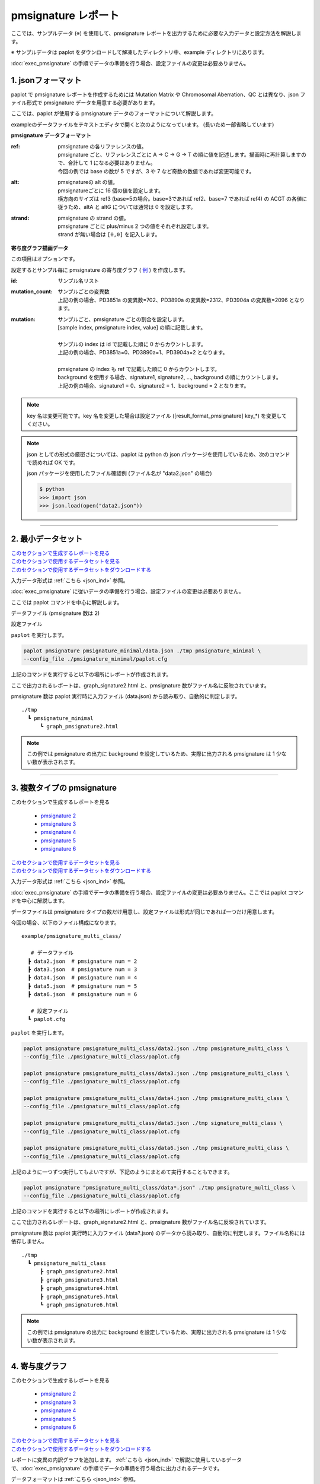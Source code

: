 **************************
pmsignature レポート
**************************

ここでは、サンプルデータ (※) を使用して、pmsignature レポートを出力するために必要な入力データと設定方法を解説します。

※ サンプルデータは paplot をダウンロードして解凍したディレクトリ中、example ディレクトリにあります。

:doc:`exec_pmsignature` の手順でデータの準備を行う場合、設定ファイルの変更は必要ありません。

.. _json_ind:

==========================
1. jsonフォーマット
==========================

paplot で pmsignature レポートを作成するためには Mutation Matrix や Chromosomal Aberration、QC とは異なり、json ファイル形式で pmsignature データを用意する必要があります。

ここでは、paplot が使用する pmsignature データのフォーマットについて解説します。

exampleのデータファイルをテキストエディタで開くと次のようになっています。
(長いため一部省略しています)

.. code-block:: python
  :caption: example/pmsignature_stack/data2.json

  {
    "ref":[
            [ # pmsignature 1
              [0.338,0.15,0.183,0.327],  # ref1 (A,C,G,T)
              [0.362,0.191,0.177,0.267], # ref2 (A,C,G,T)
              [0,0.731,0,0.268],         # ref3 (A,C,G,T)
              [0.31,0.165,0.251,0.272],  # ref4 (A,C,G,T)
              [0.295,0.193,0.168,0.341]  # ref5 (A,C,G,T)
            ],
            [ # pmsignature 2
              [0.179,0.414,0.084,0.321],
              [0.007,0.025,0.004,0.962],
              [0,0.999,0,0],
              [0.472,0.104,0.041,0.381],
              [0.277,0.175,0.284,0.262]
            ]
          ],
    "alt":[
            [ # pmsignature 1
              [0,0,0,0],                 # altA (A,C,G,T)
              [0.194,0,0.091,0.445],     # altC (A,C,G,T)
              [0,0,0,0],                 # altG (A,C,G,T)
              [0.093,0.163,0.011,0]      # altT (A,C,G,T)
            ],
            [ # pmsignature 2
              [0,0,0,0],
              [0.059,0,0.437,0.502],
              [0,0,0,0],
              [0,0,0,0]
            ]
          ],
    "strand":[
              [0.461,0.538],  # pmsignature 1
              [0.512,0.487]   # pmsignature 2
             ],
    "id":["PD3851a","PD3890a","PD3904a"],
    "mutation":[[0,0,0.535],[0,1,0.038],[0,2,0.426],[1,0,0.186],[1,1,0.156],[1,2,0.656]],
    "mutation_count":[702,2312,2096]
  }

.. image:: image/exec_pmsig1.PNG

**pmsignature データフォーマット**

:ref:
  | pmsignature の各リファレンスの値。
  | pmsignature ごと、リファレンスごとに A → C → G → T の順に値を記述します。描画時に再計算しますので、合計して 1 になる必要はありません。
  | 今回の例では base の数が 5 ですが、3 や 7 など奇数の数値であれば変更可能です。

:alt:
  | pmsignatureの alt の値。
  | pmsignatureごとに 16 個の値を設定します。
  | 横方向のサイズは ref3 (base=5の場合。base=3であれば ref2、base=7 であれば ref4) の ACGT の各値に従うため、altA と altG については通常は 0 を設定します。

:strand:
  | pmsignature の strand の値。
  | pmsignature ごとに plus/minus 2 つの値をそれぞれ設定します。
  | strand が無い場合は ``[0,0]`` を記入します。

**寄与度グラフ描画データ**

この項目はオプションです。

設定するとサンプル毎に pmsignature の寄与度グラフ ( `例 <http://genomon-project.github.io/paplot/pmsignature_stack/graph_stack2.html>`_ ) を作成します。

:id:
  | サンプル名リスト

:mutation_count:
  | サンプルごとの変異数
  | 上記の例の場合、PD3851a の変異数=702、PD3890a の変異数=2312、PD3904a の変異数=2096 となります。

:mutation:
  | サンプルごと、pmsignature ごとの割合を設定します。 
  | [sample index, pmsignature index, value] の順に記載します。
  |
  | サンプルの index は id で記載した順に 0 からカウントします。
  | 上記の例の場合、PD3851a=0、PD3890a=1、PD3904a=2 となります。
  |
  | pmsignature の index も ref で記載した順に 0 からカウントします。
  | background を使用する場合、signature1, signature2, ..., background の順にカウントします。
  | 上記の例の場合、signature1 = 0、signature2 = 1、background = 2 となります。

.. note::

  key 名は変更可能です。key 名を変更した場合は設定ファイル ([result_format_pmsignature] key_*) を変更してください。

  .. code-block:: cfg
    :caption:  paplot/example/pmsignature_stack/paplot.cfg
    
    [result_format_pmsignature]
    format = json
    background = True
    key_ref = ref
    key_alt = alt
    key_strand = strand
    key_id = id
    key_mutation = mutation
    key_mutation_count = mutation_count
            
.. note::

  json としての形式の厳密さについては、paplot は python の json パッケージを使用しているため、次のコマンドで読めれば OK です。

  json パッケージを使用したファイル確認例 (ファイル名が "data2.json" の場合)

  .. code-block:: shell
  
    $ python
    >>> import json
    >>> json.load(open("data2.json"))

----

.. _pm_minimal:

==========================
2. 最小データセット
==========================

| `このセクションで生成するレポートを見る <http://genomon-project.github.io/paplot/pmsignature_minimal/graph_pmsignature_minimal2.html>`_ 
| `このセクションで使用するデータセットを見る <https://github.com/Genomon-Project/paplot/blob/master/example/pmsignature_minimal>`_ 
| `このセクションで使用するデータセットをダウンロードする <https://github.com/Genomon-Project/paplot/blob/master/example/pmsignature_minimal.zip?raw=true>`_ 

入力データ形式は :ref:`こちら <json_ind>` 参照。

:doc:`exec_pmsignature` に従いデータの準備を行う場合、設定ファイルの変更は必要ありません。

ここでは paplot コマンドを中心に解説します。

データファイル (pmsignature 数は 2)

.. code-block:: json
  :caption: example/pmsignature_minimal/data.json
  
  {
    "ref":[[[0.189,0.395,0.088,0.326],[0.019,0.029,0.01,0.94],[0,0.999,0,0],[0.467,0.103,0.054,0.374],[0.278,0.175,0.276,0.268]]],
    "alt":[[[0,0,0,0],[0.063,0,0.415,0.521],[0,0,0,0],[0,0,0,0]]],
    "strand":[[0.514,0.485]]
  }

設定ファイル

.. code-block:: cfg
  :caption: example/signature_minimal/paplot.cfg
  
  [pmsignature]
  tooltip_format_ref1 = A: {a:.2}
  tooltip_format_ref2 = C: {c:.2}
  tooltip_format_ref3 = G: {g:.2}
  tooltip_format_ref4 = T: {t:.2}
  tooltip_format_alt1 = C -> A: {ca:.2}
  tooltip_format_alt2 = C -> G: {cg:.2}
  tooltip_format_alt3 = C -> T: {ct:.2}
  tooltip_format_alt4 = T -> A: {ta:.2}
  tooltip_format_alt5 = T -> C: {tc:.2}
  tooltip_format_alt6 = T -> G: {tg:.2}
  tooltip_format_strand = + {plus:.2} - {minus:.2}
  
  color_A = #06B838
  color_C = #609CFF
  color_G = #B69D02
  color_T = #F6766D
  color_plus = #00BEC3
  color_minus = #F263E2
  
  [result_format_pmsignature]
  format = json
  background = True
  key_ref = ref
  key_alt = alt
  key_strand = strand

``paplot`` を実行します。

.. code-block:: bash

  paplot pmsignature pmsignature_minimal/data.json ./tmp pmsignature_minimal \
  --config_file ./pmsignature_minimal/paplot.cfg


上記のコマンドを実行すると以下の場所にレポートが作成されます。

ここで出力されるレポートは、graph_signature2.html と、pmsignature 数がファイル名に反映されています。

pmsignature 数は paplot 実行時に入力ファイル (data.json) から読み取り、自動的に判定します。

::

  ./tmp
    ┗ pmsignature_minimal
        ┗ graph_pmsignature2.html

.. note::

  この例では pmsignature の出力に background を設定しているため、実際に出力される pmsignature は 1 少ない数が表示されます。

----

.. _pm_mclass:

===================================
3. 複数タイプの pmsignature
===================================

| このセクションで生成するレポートを見る

 - `pmsignature 2 <http://genomon-project.github.io/paplot/pmsignature_multi_class/graph_multi_class2.html>`_ 
 - `pmsignature 3 <http://genomon-project.github.io/paplot/pmsignature_multi_class/graph_multi_class3.html>`_ 
 - `pmsignature 4 <http://genomon-project.github.io/paplot/pmsignature_multi_class/graph_multi_class4.html>`_ 
 - `pmsignature 5 <http://genomon-project.github.io/paplot/pmsignature_multi_class/graph_multi_class5.html>`_ 
 - `pmsignature 6 <http://genomon-project.github.io/paplot/pmsignature_multi_class/graph_multi_class6.html>`_ 

| `このセクションで使用するデータセットを見る <https://github.com/Genomon-Project/paplot/blob/master/example/pmsignature_multi_class>`_ 
| `このセクションで使用するデータセットをダウンロードする <https://github.com/Genomon-Project/paplot/blob/master/example/pmsignature_multi_class.zip?raw=true>`_ 

入力データ形式は :ref:`こちら <json_ind>` 参照。

:doc:`exec_pmsignature` の手順でデータの準備を行う場合、設定ファイルの変更は必要ありません。ここでは paplot コマンドを中心に解説します。

データファイルは pmsignature タイプの数だけ用意し、設定ファイルは形式が同じであれば一つだけ用意します。

今回の場合、以下のファイル構成になります。

::

  example/pmsignature_multi_class/

     # データファイル
    ┣ data2.json  # pmsignature num = 2
    ┣ data3.json  # pmsignature num = 3
    ┣ data4.json  # pmsignature num = 4
    ┣ data5.json  # pmsignature num = 5
    ┣ data6.json  # pmsignature num = 6

     # 設定ファイル
    ┗ paplot.cfg

``paplot`` を実行します。

.. code-block:: bash

  paplot pmsignature pmsignature_multi_class/data2.json ./tmp pmsignature_multi_class \
  --config_file ./pmsignature_multi_class/paplot.cfg

  paplot pmsignature pmsignature_multi_class/data3.json ./tmp pmsignature_multi_class \
  --config_file ./pmsignature_multi_class/paplot.cfg

  paplot pmsignature pmsignature_multi_class/data4.json ./tmp pmsignature_multi_class \
  --config_file ./pmsignature_multi_class/paplot.cfg

  paplot pmsignature pmsignature_multi_class/data5.json ./tmp signature_multi_class \
  --config_file ./pmsignature_multi_class/paplot.cfg

  paplot pmsignature pmsignature_multi_class/data6.json ./tmp pmsignature_multi_class \
  --config_file ./pmsignature_multi_class/paplot.cfg

上記のように一つずつ実行してもよいですが、下記のようにまとめて実行することもできます。

.. code-block:: bash

  paplot pmsignature "pmsignature_multi_class/data*.json" ./tmp pmsignature_multi_class \
  --config_file ./pmsignature_multi_class/paplot.cfg

上記のコマンドを実行すると以下の場所にレポートが作成されます。

ここで出力されるレポートは、graph_signature2.html と、pmsignature 数がファイル名に反映されています。

pmsignature 数は paplot 実行時に入力ファイル (data?.json) のデータから読み取り、自動的に判定します。ファイル名称には依存しません。

::

  ./tmp
    ┗ pmsignature_multi_class
        ┣ graph_pmsignature2.html
        ┣ graph_pmsignature3.html
        ┣ graph_pmsignature4.html
        ┣ graph_pmsignature5.html
        ┗ graph_pmsignature6.html

.. note::

  この例では pmsignature の出力に background を設定しているため、実際に出力される pmsignature は 1 少ない数が表示されます。

----

.. _pm_stack:

==========================
4. 寄与度グラフ
==========================

| このセクションで生成するレポートを見る

 - `pmsignature 2 <http://genomon-project.github.io/paplot/pmsignature_stack/graph_stack2.html>`_ 
 - `pmsignature 3 <http://genomon-project.github.io/paplot/pmsignature_stack/graph_stack3.html>`_ 
 - `pmsignature 4 <http://genomon-project.github.io/paplot/pmsignature_stack/graph_stack4.html>`_ 
 - `pmsignature 5 <http://genomon-project.github.io/paplot/pmsignature_stack/graph_stack5.html>`_ 
 - `pmsignature 6 <http://genomon-project.github.io/paplot/pmsignature_stack/graph_stack6.html>`_ 

| `このセクションで使用するデータセットを見る <https://github.com/Genomon-Project/paplot/blob/master/example/pmsignature_stack>`_ 
| `このセクションで使用するデータセットをダウンロードする <https://github.com/Genomon-Project/paplot/blob/master/example/pmsignature_stack.zip?raw=true>`_ 

レポートに変異の内訳グラフを追加します。 :ref:`こちら <json_ind>` で解説に使用しているデータで、:doc:`exec_pmsignature` の手順でデータの準備を行う場合に出力されるデータです。

データフォーマットは :ref:`こちら <json_ind>` 参照。

複数データ実行方法は :ref:`こちら <pm_mclass>` 参照。

----

.. _pm_nobackground:

==========================
5. Backgroundなし
==========================

| `このセクションで生成するレポートを見る <http://genomon-project.github.io/paplot/pmsignature_nobackground/graph_nobackground2.html>`_ 
| `このセクションで使用するデータセットを見る <https://github.com/Genomon-Project/paplot/blob/master/example/pmsignature_nobackground>`_ 
| `このセクションで使用するデータセットをダウンロードする <https://github.com/Genomon-Project/paplot/blob/master/example/pmsignature_nobackground.zip?raw=true>`_ 

:doc:`exec_pmsignature` の手順でデータの準備を行う場合、background ありで pmsignature を作成しますが、background なしで pmsignature を出力することもできます。

手順詳細は :doc:`exec_pmsignature` を参照ください。

1. pmsignature を background なしで作成します。

.. code-block:: R

  library(pmsignature)
  
  # use sample data
  inputFile <- system.file("extdata/Nik_Zainal_2012.mutationPositionFormat.txt.gz", package="pmsignature")
  G <- readMPFile(inputFile, numBases = 5, trDir = TRUE)
  
  # background を使用する場合
  # BG_prob <- readBGFile(G)
  # Param <- getPMSignature(G, K = 3, BG = BG_prob)
  # Boot <- bootPMSignature(G, Param0 = Param, bootNum = 100, BG = BG_prob)

  # background を使用しない場合
  Param <- getPMSignature(G, K = 3)
  Boot <- bootPMSignature(G, Param0 = Param, bootNum = 100)
  
  # save .Rdata
  resultForSave <- list(Param, Boot)
  save(resultForSave, file="pmsignature_ind3.Rdata")

2. 作成した Rdata を json に変換します。

.. code-block:: bash

  R --vanilla --slave --args ./pmsignature_ind3.Rdata ./pmsignature_ind3.json < {path to genomon_Rscripts}/pmsignature/convert_toJson_ind.R

3. 設定ファイルで background オプションを False に設定します。

.. code-block:: cfg
  :caption: example/pmsignature_nobackground/paplot.cfg

  [result_format_pmsignature]
  background = False

4. ``paplot`` を実行します。

.. code-block:: bash

  paplot pmsignature pmsignature_nobackground/data.json ./tmp pmsignature_nobackground \
  --config_file ./pmsignature_nobackground/paplot.cfg

.. |new| image:: image/tab_001.gif

